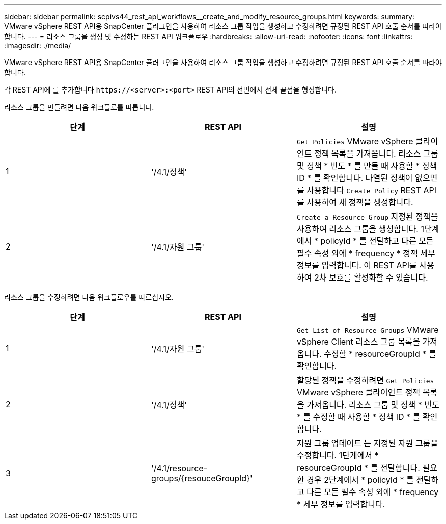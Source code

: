 ---
sidebar: sidebar 
permalink: scpivs44_rest_api_workflows__create_and_modify_resource_groups.html 
keywords:  
summary: VMware vSphere REST API용 SnapCenter 플러그인을 사용하여 리소스 그룹 작업을 생성하고 수정하려면 규정된 REST API 호출 순서를 따라야 합니다. 
---
= 리소스 그룹을 생성 및 수정하는 REST API 워크플로우
:hardbreaks:
:allow-uri-read: 
:nofooter: 
:icons: font
:linkattrs: 
:imagesdir: ./media/


[role="lead"]
VMware vSphere REST API용 SnapCenter 플러그인을 사용하여 리소스 그룹 작업을 생성하고 수정하려면 규정된 REST API 호출 순서를 따라야 합니다.

각 REST API에 를 추가합니다 `\https://<server>:<port>` REST API의 전면에서 전체 끝점을 형성합니다.

리소스 그룹을 만들려면 다음 워크플로를 따릅니다.

|===
| 단계 | REST API | 설명 


| 1 | '/4.1/정책' | `Get Policies` VMware vSphere 클라이언트 정책 목록을 가져옵니다. 리소스 그룹 및 정책 * 빈도 * 를 만들 때 사용할 * 정책 ID * 를 확인합니다. 나열된 정책이 없으면 를 사용합니다 `Create Policy` REST API를 사용하여 새 정책을 생성합니다. 


| 2 | '/4.1/자원 그룹' | `Create a Resource Group` 지정된 정책을 사용하여 리소스 그룹을 생성합니다. 1단계에서 * policyId * 를 전달하고 다른 모든 필수 속성 외에 * frequency * 정책 세부 정보를 입력합니다. 이 REST API를 사용하여 2차 보호를 활성화할 수 있습니다. 
|===
리소스 그룹을 수정하려면 다음 워크플로우를 따르십시오.

|===
| 단계 | REST API | 설명 


| 1 | '/4.1/자원 그룹' | `Get List of Resource Groups` VMware vSphere Client 리소스 그룹 목록을 가져옵니다. 수정할 * resourceGroupId * 를 확인합니다. 


| 2 | '/4.1/정책' | 할당된 정책을 수정하려면 `Get Policies` VMware vSphere 클라이언트 정책 목록을 가져옵니다. 리소스 그룹 및 정책 * 빈도 * 를 수정할 때 사용할 * 정책 ID * 를 확인합니다. 


| 3 | '/4.1/resource-groups/{resouceGroupId}' | 자원 그룹 업데이트 는 지정된 자원 그룹을 수정합니다. 1단계에서 * resourceGroupId * 를 전달합니다. 필요한 경우 2단계에서 * policyId * 를 전달하고 다른 모든 필수 속성 외에 * frequency * 세부 정보를 입력합니다. 
|===